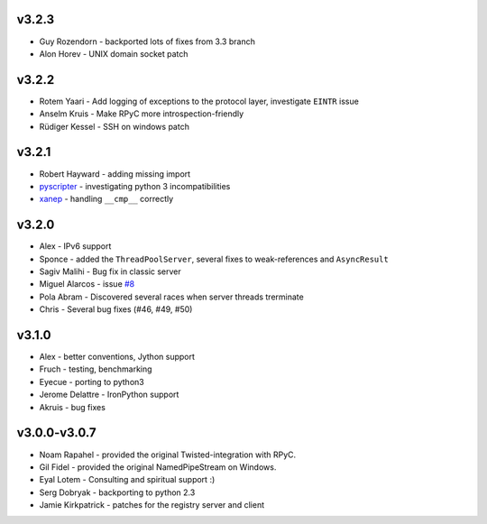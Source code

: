 v3.2.3
^^^^^^
* Guy Rozendorn - backported lots of fixes from 3.3 branch
* Alon Horev - UNIX domain socket patch

v3.2.2
^^^^^^
* Rotem Yaari - Add logging of exceptions to the protocol layer, investigate ``EINTR`` issue
* Anselm Kruis - Make RPyC more introspection-friendly
* Rüdiger Kessel - SSH on windows patch

v3.2.1
^^^^^^
* Robert Hayward - adding missing import
* `pyscripter <https://github.com/pyscripter>`_ - investigating python 3 incompatibilities
* `xanep <https://github.com/xanep>`_ - handling ``__cmp__`` correctly

v3.2.0
^^^^^^
* Alex - IPv6 support
* Sponce - added the ``ThreadPoolServer``, several fixes to weak-references and 
  ``AsyncResult``
* Sagiv Malihi - Bug fix in classic server
* Miguel Alarcos - issue `#8 <https://github.com/tomerfiliba/rpyc/issues/8>`_
* Pola Abram - Discovered several races when server threads trerminate
* Chris - Several bug fixes (#46, #49, #50)

v3.1.0
^^^^^^
* Alex - better conventions, Jython support
* Fruch - testing, benchmarking
* Eyecue - porting to python3
* Jerome Delattre - IronPython support
* Akruis - bug fixes

v3.0.0-v3.0.7
^^^^^^^^^^^^^
* Noam Rapahel - provided the original Twisted-integration with RPyC.
* Gil Fidel - provided the original NamedPipeStream on Windows.
* Eyal Lotem - Consulting and spiritual support :)
* Serg Dobryak - backporting to python 2.3
* Jamie Kirkpatrick - patches for the registry server and client
